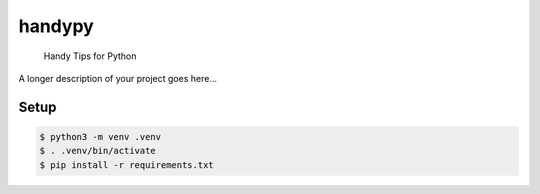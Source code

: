 =======
handypy
=======


    Handy Tips for Python


A longer description of your project goes here...

Setup
====
.. code-block:: bash

  $ python3 -m venv .venv
  $ . .venv/bin/activate
  $ pip install -r requirements.txt
